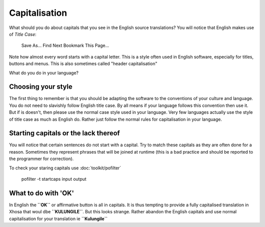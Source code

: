 
.. _../pages/guide/translation/capitalisation#capitalisation:

Capitalisation
**************

What should you do about capitals that you see in the English source translations?  You will notice that English makes use of *Title Case*:

  Save As...
  Find Next
  Bookmark This Page...

Note how almost every word starts with a capital letter.  This is a style often used in English software, especially for titles, buttons and menus. This is also sometimes called "header capitalisation"

What do you do in your language?

.. _../pages/guide/translation/capitalisation#choosing_your_style:

Choosing your style
===================

The first thing to remember is that you should be adapting the software to the conventions of your culture and language.  You do not need to slavishly follow English title case.  By all means if your language follows this convention then use it.  But if is doesn't, then please use the normal case style used in your language.  Very few languages actually use the style of title case as much as English do. Rather just follow the normal rules for capitalisation in your language.

.. _../pages/guide/translation/capitalisation#starting_capitals_or_the_lack_thereof:

Starting capitals or the lack thereof
=====================================

You will notice that certain sentences do not start with a capital.  Try to match these capitals as they are often done for a reason.  Sometimes they represent phrases that will be joined at runtime (this is a bad practice and should be reported to the programmer for correction).

To check your staring capitals use :doc:`toolkit/pofilter`

  pofilter -t startcaps input output

.. _../pages/guide/translation/capitalisation#what_to_do_with_ok:

What to do with 'OK'
====================

In English the **``OK``** or affirmative button is all in capitals.  It is thus tempting to provide a fully capitalised translation in Xhosa that woul dbe **``KULUNGILE``**.  But this looks strange.  Rather abandon the English capitals and use normal capitalisation for your translation ie 
**``Kulungile``**